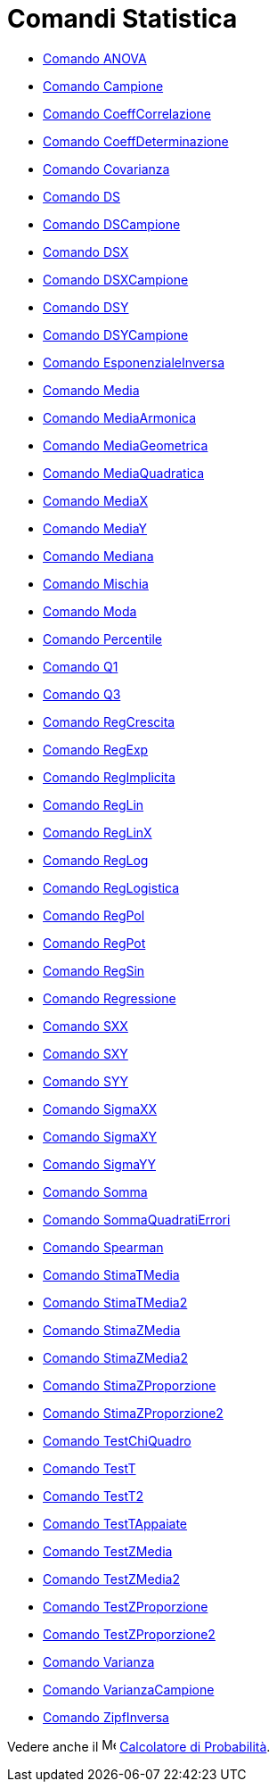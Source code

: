 = Comandi Statistica

* xref:/commands/Comando_ANOVA.adoc[Comando ANOVA]
* xref:/commands/Comando_Campione.adoc[Comando Campione]
* xref:/commands/Comando_CoeffCorrelazione.adoc[Comando CoeffCorrelazione]
* xref:/commands/Comando_CoeffDeterminazione.adoc[Comando CoeffDeterminazione]
* xref:/commands/Comando_Covarianza.adoc[Comando Covarianza]
* xref:/commands/Comando_DS.adoc[Comando DS]
* xref:/commands/Comando_DSCampione.adoc[Comando DSCampione]
* xref:/commands/Comando_DSX.adoc[Comando DSX]
* xref:/commands/Comando_DSXCampione.adoc[Comando DSXCampione]
* xref:/commands/Comando_DSY.adoc[Comando DSY]
* xref:/commands/Comando_DSYCampione.adoc[Comando DSYCampione]
* xref:/commands/Comando_EsponenzialeInversa.adoc[Comando EsponenzialeInversa]
* xref:/commands/Comando_Media.adoc[Comando Media]
* xref:/commands/Comando_MediaArmonica.adoc[Comando MediaArmonica]
* xref:/commands/Comando_MediaGeometrica.adoc[Comando MediaGeometrica]
* xref:/commands/Comando_MediaQuadratica.adoc[Comando MediaQuadratica]
* xref:/commands/Comando_MediaX.adoc[Comando MediaX]
* xref:/commands/Comando_MediaY.adoc[Comando MediaY]
* xref:/commands/Comando_Mediana.adoc[Comando Mediana]
* xref:/commands/Comando_Mischia.adoc[Comando Mischia]
* xref:/commands/Comando_Moda.adoc[Comando Moda]
* xref:/commands/Comando_Percentile.adoc[Comando Percentile]
* xref:/commands/Comando_Q1.adoc[Comando Q1]
* xref:/commands/Comando_Q3.adoc[Comando Q3]
* xref:/commands/Comando_RegCrescita.adoc[Comando RegCrescita]
* xref:/commands/Comando_RegExp.adoc[Comando RegExp]
* xref:/commands/Comando_RegImplicita.adoc[Comando RegImplicita]
* xref:/commands/Comando_RegLin.adoc[Comando RegLin]
* xref:/commands/Comando_RegLinX.adoc[Comando RegLinX]
* xref:/commands/Comando_RegLog.adoc[Comando RegLog]
* xref:/commands/Comando_RegLogistica.adoc[Comando RegLogistica]
* xref:/commands/Comando_RegPol.adoc[Comando RegPol]
* xref:/commands/Comando_RegPot.adoc[Comando RegPot]
* xref:/commands/Comando_RegSin.adoc[Comando RegSin]
* xref:/commands/Comando_Regressione.adoc[Comando Regressione]
* xref:/commands/Comando_SXX.adoc[Comando SXX]
* xref:/commands/Comando_SXY.adoc[Comando SXY]
* xref:/commands/Comando_SYY.adoc[Comando SYY]
* xref:/commands/Comando_SigmaXX.adoc[Comando SigmaXX]
* xref:/commands/Comando_SigmaXY.adoc[Comando SigmaXY]
* xref:/commands/Comando_SigmaYY.adoc[Comando SigmaYY]
* xref:/commands/Comando_Somma.adoc[Comando Somma]
* xref:/commands/Comando_SommaQuadratiErrori.adoc[Comando SommaQuadratiErrori]
* xref:/commands/Comando_Spearman.adoc[Comando Spearman]
* xref:/commands/Comando_StimaTMedia.adoc[Comando StimaTMedia]
* xref:/commands/Comando_StimaTMedia2.adoc[Comando StimaTMedia2]
* xref:/commands/Comando_StimaZMedia.adoc[Comando StimaZMedia]
* xref:/commands/Comando_StimaZMedia2.adoc[Comando StimaZMedia2]
* xref:/commands/Comando_StimaZProporzione.adoc[Comando StimaZProporzione]
* xref:/commands/Comando_StimaZProporzione2.adoc[Comando StimaZProporzione2]
* xref:/commands/Comando_TestChiQuadro.adoc[Comando TestChiQuadro]
* xref:/commands/Comando_TestT.adoc[Comando TestT]
* xref:/commands/Comando_TestT2.adoc[Comando TestT2]
* xref:/commands/Comando_TestTAppaiate.adoc[Comando TestTAppaiate]
* xref:/commands/Comando_TestZMedia.adoc[Comando TestZMedia]
* xref:/commands/Comando_TestZMedia2.adoc[Comando TestZMedia2]
* xref:/commands/Comando_TestZProporzione.adoc[Comando TestZProporzione]
* xref:/commands/Comando_TestZProporzione2.adoc[Comando TestZProporzione2]
* xref:/commands/Comando_Varianza.adoc[Comando Varianza]
* xref:/commands/Comando_VarianzaCampione.adoc[Comando VarianzaCampione]
* xref:/commands/Comando_ZipfInversa.adoc[Comando ZipfInversa]

Vedere anche il image:16px-Menu_view_probability.svg.png[Menu view probability.svg,width=16,height=16]
xref:/Calcolatore_di_Probabilit%C3%A0.adoc[Calcolatore di Probabilità].
